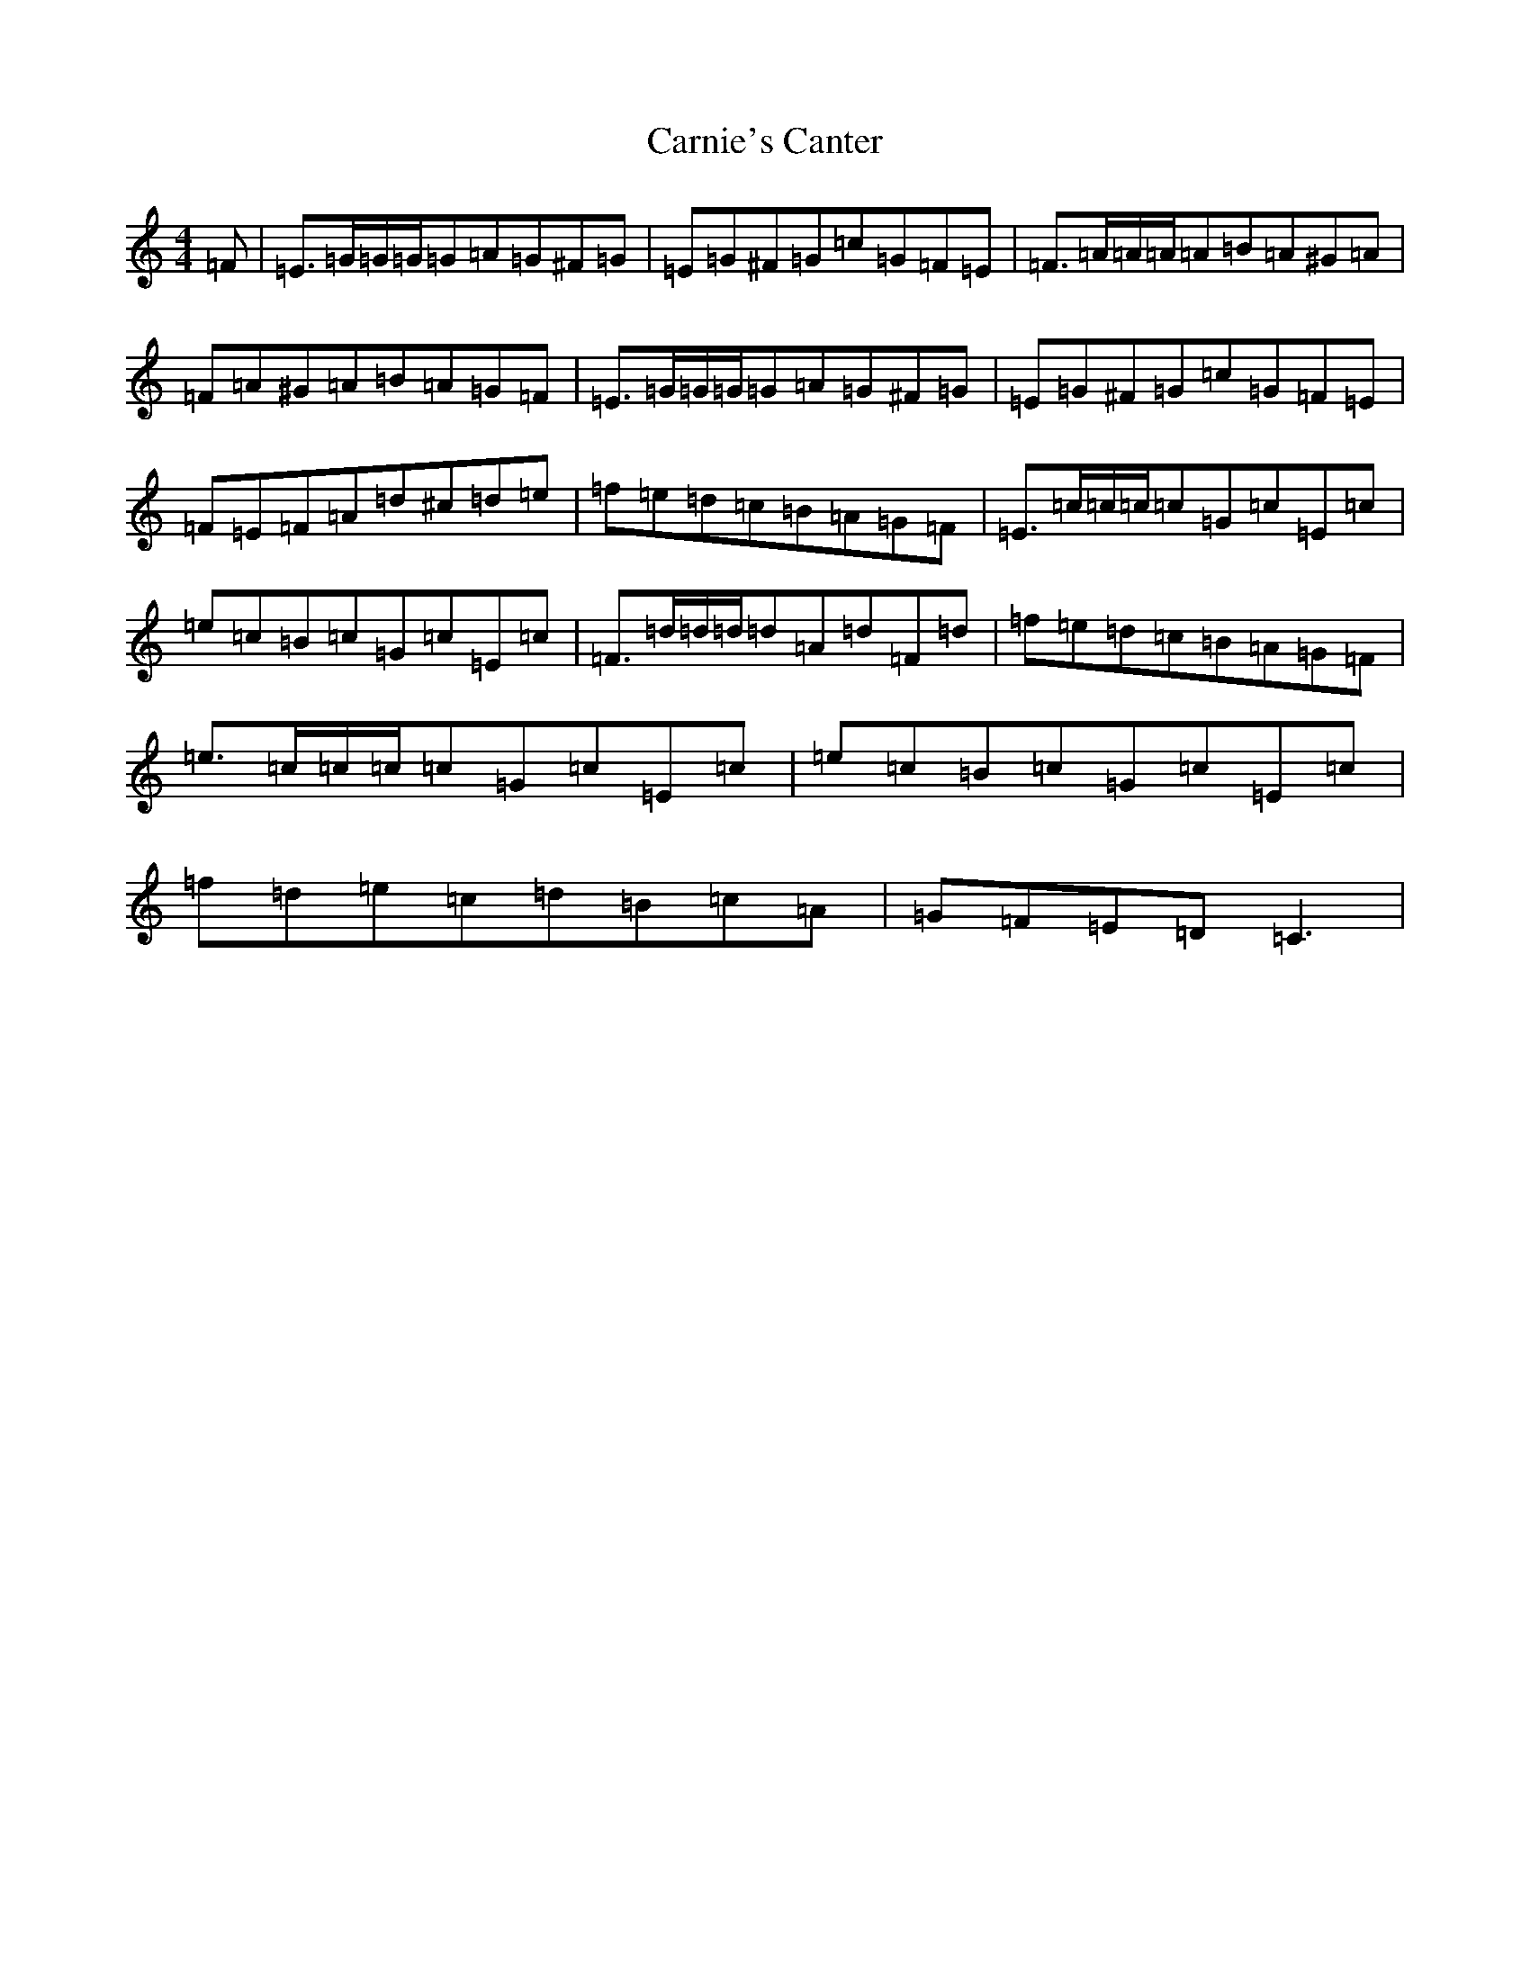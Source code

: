 X: 3220
T: Carnie's Canter
S: https://thesession.org/tunes/5398#setting17568
R: reel
M:4/4
L:1/8
K: C Major
=F|=E>=G=G/2=G/2=G=A=G^F=G|=E=G^F=G=c=G=F=E|=F>=A=A/2=A/2=A=B=A^G=A|=F=A^G=A=B=A=G=F|=E>=G=G/2=G/2=G=A=G^F=G|=E=G^F=G=c=G=F=E|=F=E=F=A=d^c=d=e|=f=e=d=c=B=A=G=F|=E>=c=c/2=c/2=c=G=c=E=c|=e=c=B=c=G=c=E=c|=F>=d=d/2=d/2=d=A=d=F=d|=f=e=d=c=B=A=G=F|=e>=c=c/2=c/2=c=G=c=E=c|=e=c=B=c=G=c=E=c|=f=d=e=c=d=B=c=A|=G=F=E=D=C3|
